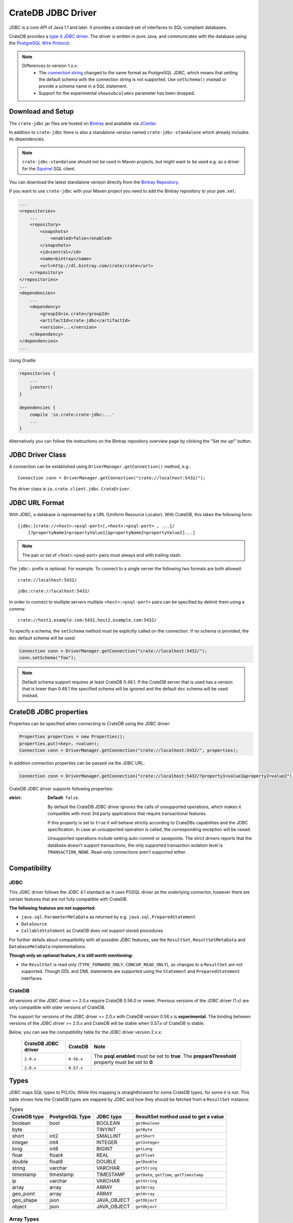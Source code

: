 ===================
CrateDB JDBC Driver
===================

JDBC is a core API of Java 1.1 and later. It provides a standard set of
interfaces to SQL-compliant databases.

CrateDB provides a `type 4 JDBC driver`_. The driver is written in pure Java,
and communicates with the database using the `PostgreSQL Wire Protocol`_.

.. note::

  Differences to version 1.x.x:
    - The `connection string`_ changed to the same format as PostgreSQL JDBC,
      which means that setting the default schema with the connection string is
      not supported. Use ``setSchema()`` instead or provide a schema name in a
      SQL statement.
    - Support for the experimental ``showsubcolumns`` parameter has been dropped.


Download and Setup
==================

The ``crate-jdbc`` jar files are hosted on `Bintray`_ and available via
`JCenter`_.

In addition to ``crate-jdbc`` there is also a standalone version
named ``crate-jdbc-standalone`` which already includes its dependencies.

.. note:: ``crate-jdbc-standalone`` should not be used in Maven projects,
    but might want to be used e.g. as a driver for the `Squirrel`_ SQL client.

You can download the latest standalone version directly from the
`Bintray Repository`_.

If you want to use ``crate-jdbc`` with your Maven project you need to
add the Bintray repository to your ``pom.xml``:

.. code-block:: xml

    ...
    <repositories>
        ...
        <repository>
            <snapshots>
                <enabled>false</enabled>
            </snapshots>
            <id>central</id>
            <name>bintray</name>
            <url>http://dl.bintray.com/crate/crate</url>
        </repository>
    </repositories>
    ...
    <dependencies>
        ...
        <dependency>
            <groupId>io.crate</groupId>
            <artifactId>crate-jdbc</artifactId>
            <version>...</version>
        </dependency>
    </dependencies>
    ...


Using Gradle:

.. code-block:: groovy

    repositories {
        ...
        jcenter()
    }

    dependencies {
        compile 'io.crate:crate-jdbc:...'
        ...
    }

Alternatively you can follow the instructions on the Bintray repository
overview page by clicking the "Set me up!" button.

JDBC Driver Class
=================

A connection can be established using ``DriverManager.getConnection()``
method, e.g.::

    Connection conn = DriverManager.getConnection("crate://localhost:5432/");

The driver class is ``io.crate.client.jdbc.CrateDriver``.

JDBC URL Format
===============

With JDBC, a database is represented by a URL (Uniform Resource Locator).
With CrateDB, this takes the following form::

    [jdbc:]crate://<host>:<psql-port>[,<host>:<psql-port> , ...]/
        [?propertyName1=propertyValue1[&propertyName2=propertyValue2]...]

.. note::

    The pair or list of <host>:<psql-port> pairs must always end with trailing
    slash.

The ``jdbc:`` prefix is optional. For example. To connect to a single server
the following two formats are both allowed::

    crate://localhost:5432/

::

    jdbc:crate://localhost:5432/


In order to connect to multiple servers multiple ``<host>:<psql-port>``
pairs can be specified by delimit them using a comma::

    crate://host1.example.com:5432,host2.example.com:5432/


To specify a schema, the ``setSchema`` method must be explicitly called on
the connection. If no schema is provided, the ``doc`` default schema will be
used:

.. code-block:: java

    Connection conn = DriverManager.getConnection("crate://localhost:5432/");
    conn.setSchema("foo");

.. note::

    Default schema support requires at least CrateDB 0.48.1. If the CrateDB
    server that is used has a version that is lower than 0.48.1 the specified
    schema will be ignored and the default ``doc`` schema will be used instead.

CrateDB JDBC properties
=======================

Properties can be specified when connecting to CrateDB using the JDBC driver:

.. code-block:: java

    Properties properties = new Properties();
    properties.put(<key>, <value>);
    Connection conn = DriverManager.getConnection("crate://localhost:5432/", properties);

In addition connection properties can be passed via the JDBC URL:

.. code-block:: java

    Connection conn = DriverManager.getConnection("crate://localhost:5432/?property1=value1&property2=value2");

CrateDB JDBC driver supports following properties:

:strict:
    **Default**: ``false``.

    By default the CrateDB JDBC driver ignores the calls of unsupported
    operations, which makes it compatible with most 3rd party applications
    that require transactional features.

    If this property is set to ``true`` it will behave strictly according to
    CrateDBs capabilities and the JDBC specification.
    In case an unsupported operation is called, the corresponding exception
    will be raised.

    Unsupported operations include setting auto-commit or savepoints. The
    strict drivers reports that the database doesn't support transactions, the
    only supported transaction isolation level is ``TRANSACTION_NONE``.
    Read-only connections aren't supported either.


Compatibility
=============

JDBC
----

This JDBC driver follows the JDBC 4.1 standard as it uses PGSQL driver as the
underlying connector, however there are certain features that are not fully
compatible with CrateDB.

**The following features are not supported:**

* ``java.sql.ParameterMetaData`` as returned by e.g. ``java.sql.PreparedStatement``
* ``DataSource``
* ``CallableStatement`` as CrateDB does not support stored procedures

For further details about compatibility with all possible JDBC features,
see the ``ResultSet``, ``ResultSetMetaData`` and ``DatabaseMetaData``
implementations.


**Though only an optional feature, it is still worth mentioning:**

* the ``ResultSet`` is read only (``TYPE_FORWARD_ONLY``, ``CONCUR_READ_ONLY``),
  so changes to a ``ResultSet`` are not supported. Though DDL and DML statements
  are supported using the ``Statement`` and ``PreparedStatement`` interfaces.


CrateDB
-------

All versions of the JDBC driver >= 2.0.x require CrateDB 0.56.0 or newer.
Previous versions of the JDBC driver (1.x) are only compatible with older
versions of CrateDB.

The support for versions of the JDBC driver >= 2.0.x with CrateDB version
0.56.x is **experimental**. The binding between versions of the JDBC
driver >= 2.0.x and CrateDB will be stable when 0.57.x of CrateDB is stable.

Below, you can see the compatibility table for the JDBC driver
version 2.x.x:

  +---------------------+------------+-----------------------------------------------+
  | CrateDB JDBC driver | CrateDB    | Note                                          |
  +=====================+============+===============================================+
  | ``2.0.x``           | ``0.56.x`` | The **psql.enabled** must be set to **true**. |
  |                     |            | The **prepareThreshold** property must        |
  |                     |            | be set to **0**.                              |
  +---------------------+------------+-----------------------------------------------+
  | ``2.0.x``           | ``0.57.x`` |                                               |
  +---------------------+------------+-----------------------------------------------+


Types
=====

JDBC maps SQL types to POJOs. While this mapping is straightforward for some
CrateDB types, for some it is not. This table shows how the CrateDB types are
mapped by JDBC and how they should be fetched from a ``ResultSet`` instance:

.. csv-table:: Types
   :header: "CrateDB type", "PostgreSQL Type", "JDBC type", "ResultSet method used to get a value"

   "boolean", "bool", "BOOLEAN", "``getBoolean``"
   "byte", "", "TINYINT", "``getByte``"
   "short", "int2", "SMALLINT", "``getShort``"
   "integer", "int4", "INTEGER", "``getInteger``"
   "long", "int8", "BIGINT", "``getLong``"
   "float", "float4", "REAL", "``getFloat``"
   "double", "float8", "DOUBLE", "``getDouble``"
   "string", "varchar", "VARCHAR", "``getString``"
   "timestamp", "timestamp", "TIMESTAMP", "``getDate``, ``getTime``, ``getTimestamp``"
   "ip", "varchar", "VARCHAR", "``getString``"
   "array", "array", "ARRAY", "``getArray``"
   "geo_point", "array", "ARRAY", "``getArray``"
   "geo_shape", "json", "JAVA_OBJECT", "``getObject``"
   "object", "json", "JAVA_OBJECT", "``getObject``"

Array Types
-----------

Array types map to ``java.sql.Array`` instances. Use the ``.getArray()`` to get
the underlying java array (it is usually safe to cast it to ``Object[]``) if you prefer.
Otherwise, to have JDBC handle the type mapping stuff for you, you can use ``.getResultSet()``
and use the related ``ResultSetMetaData`` or another way to get the array values
converted to Java POJOs. The ``ResultSet`` will have one column with the inner array type
and the name of the array field (``Array.getBaseType()``) and as much rows as
there are elements in the array.

.. code-block:: java

    Statement statement = connection.createStatement();
    ResultSet resultSet = statement.executeQuery("select array_field from my_table");
    resultSet.first();
    Array arrayFieldArray = resultSet.getArray("array_field");
    Object[] arrayFieldValue = arrayFieldValue.getArray();

    ResultSet arrayFieldResultSet = arrayFieldArray.getResultSet();
    arrayFieldResultSet.first();
    String firstValue = arrayFieldResultSet.getString("array_field");

When inserting arrays using a prepared statement, you must convert your java
array to a ``java.sql.Array`` by the use of ``createArrayOf()``. This function
takes as its first argument a CrateDB type as described above and as its second
the array you want to convert. You can then use ``setArray()`` to set this
converted array using a prepared statement's argument.

.. code-block:: java

    PreparedStatement preparedStatement = connection.prepareStatement("insert into my_table " +
      "(string_array) values (?)");
    preparedStatement.setArray(1, connection.createArrayOf("string", new String[]{"a", "b"}));
    preparedStatement.execute();

Object Types
------------

Object columns map to a ``java.util.Map<String, Object>``. You can fetch them
using ``ResultSet.getObject()`` and cast the result to ``Map<String, Object>``.
Be aware that it can be ``null``. This map will contain all the nested columns
defined in that object:

.. code-block:: java

    Statement statement = connection.createStatement();
    ResultSet resultSet = statement.executeQuery("select object_field from my_table");
    resultSet.first();
    Map<String, Object> objValue = (Map<String, Object>)resultSet.getObject("object_field");
    Object nestedValue = objValue.get("nested_field");


.. _`Bintray`: https://bintray.com/crate/crate/
.. _`JCenter`: https://bintray.com/bintray/jcenter
.. _`Squirrel`: http://squirrel-sql.sourceforge.net/
.. _`JDBC 4.1`: http://download.oracle.com/otn-pub/jcp/jdbc-4_1-mrel-spec/jdbc4.1-fr-spec.pdf
.. _`type 4 JDBC driver`: https://en.wikipedia.org/wiki/JDBC_driver#Type_4_driver_.E2.80.93_Database-Protocol_driver_.28Pure_Java_driver.29
.. _`PostgreSQL Wire Protocol`: https://www.postgresql.org/docs/current/static/protocol.html
.. _`PostgreSQL JDBC Driver`: https://github.com/pgjdbc/pgjdbc
.. _`README`: https://github.com/crate/crate-jdbc/blob/master/README.rst#compatibility
.. _`Jitpack`: https://jitpack.io/#crate/crate-jdbc/2.0
.. _`connection string`: https://jdbc.postgresql.org/documentation/80/connect.html
.. _`Bintray Repository`: https://bintray.com/crate/crate/crate-jdbc/view/files/io/crate/crate-jdbc-standalone
